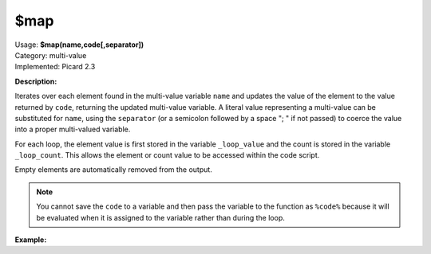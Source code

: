 .. MusicBrainz Picard Documentation Project

$map
====

| Usage: **$map(name,code[,separator])**
| Category: multi-value
| Implemented: Picard 2.3

**Description:**

Iterates over each element found in the multi-value variable ``name`` and updates the value
of the element to the value returned by ``code``, returning the updated multi-value variable.
A literal value representing a multi-value can be substituted for ``name``, using the
``separator`` (or a semicolon followed by a space "; " if not passed) to coerce the value
into a proper multi-valued variable.

For each loop, the element value is first stored in the variable ``_loop_value`` and the count
is stored in the variable ``_loop_count``. This allows the element or count value to be
accessed within the code script.

Empty elements are automatically removed from the output.

.. note::

    You cannot save the ``code`` to a variable and then pass the variable to the function
    as ``%code%`` because it will be evaluated when it is assigned to the variable rather than
    during the loop.


**Example:**

.. only:: html

   The following statements will return the values indicated:

   .. code-block:: taggerscript

       $set(foo,First:A; Second:B)
       $map(%foo%,$upper(%_loop_count%=%_loop_value%))    ==>  "1=FIRST:A; SECOND:B"
       $map(%foo%,$upper(%_loop_count%=%_loop_value%),:)  ==>  "1=FIRST:2=A; SECOND:3=B"

       $setmulti(bar,First:A; Second:B)
       $map(%bar%,$upper(%_loop_count%=%_loop_value%))    ==>  "1=FIRST:A; 2=SECOND:B"
       $map(%bar%,$upper(%_loop_count%=%_loop_value%),:)  ==>  "1=FIRST:2=A; SECOND:3=B"

       $setmulti(baz,A; B; x; C)
       $map(%baz%,$if($eq(%_loop_value%,x),,%_loop_count%=%_loop_value%))
                                                          ==> "1=A; 2=B; 4=C"
       $map(First:A; Second:B,
           $upper(%_loop_count%=%_loop_value%))           ==>  "1=FIRST:A; 2=SECOND:B"

       $map(First:A; Second:B,
           $upper(%_loop_count%=%_loop_value%),:)         ==>  "1=FIRST:2=A; SECOND:3=B"

.. only:: latex

    The following statements will return the values indicated:

    .. code-block:: taggerscript
 
       $set(foo,First:A; Second:B)
       $map(%foo%,
           $upper(%_loop_count%=%_loop_value%))    ==>  "1=FIRST:A; SECOND:B"
       $map(%foo%,
           $upper(%_loop_count%=%_loop_value%),:)  ==>  "1=FIRST:2=A; SECOND:3=B"

       $setmulti(bar,First:A; Second:B)
       $map(%bar%,
           $upper(%_loop_count%=%_loop_value%))    ==>  "1=FIRST:A; 2=SECOND:B"
       $map(%bar%,
           $upper(%_loop_count%=%_loop_value%),:)  ==>  "1=FIRST:2=A; SECOND:3=B"

       $setmulti(baz,A; B; x; C)
       $map(%baz%,$if($eq(%_loop_value%,x),,%_loop_count%=%_loop_value%))
                                                   ==> "1=A; 2=B; 4=C"
       $map(First:A; Second:B,
           $upper(%_loop_count%=%_loop_value%))    ==>  "1=FIRST:A; 2=SECOND:B"

..    $map(First:A; Second:B,
..        $upper(%_loop_count%=%_loop_value%),:)  ==>  "1=FIRST:2=A; SECOND:3=B"
..
..    $set(foo,First:A; Second:B)
..    $map(%foo%,
..        $upper(%_loop_count%=%_loop_value%))    ==>  "1=FIRST:A; SECOND:B"
..    $map(%foo%,
..        $upper(%_loop_count%=%_loop_value%),:)  ==>  "1=FIRST:2=A; SECOND:3=B"
..
..    $setmulti(bar,First:A; Second:B)
..    $map(%bar%,
..        $upper(%_loop_count%=%_loop_value%))    ==>  "1=FIRST:A; 2=SECOND:B"
..    $map(%bar%,
..        $upper(%_loop_count%=%_loop_value%),:)  ==>  "1=FIRST:2=A; SECOND:3=B"
..
..    $map(First:A; Second:B,
..        $upper(%_loop_count%=%_loop_value%))    ==>  "1=FIRST:A; 2=SECOND:B"
..
..    $map(First:A; Second:B,
..        $upper(%_loop_count%=%_loop_value%),:)  ==>  "1=FIRST:2=A; SECOND:3=B"
